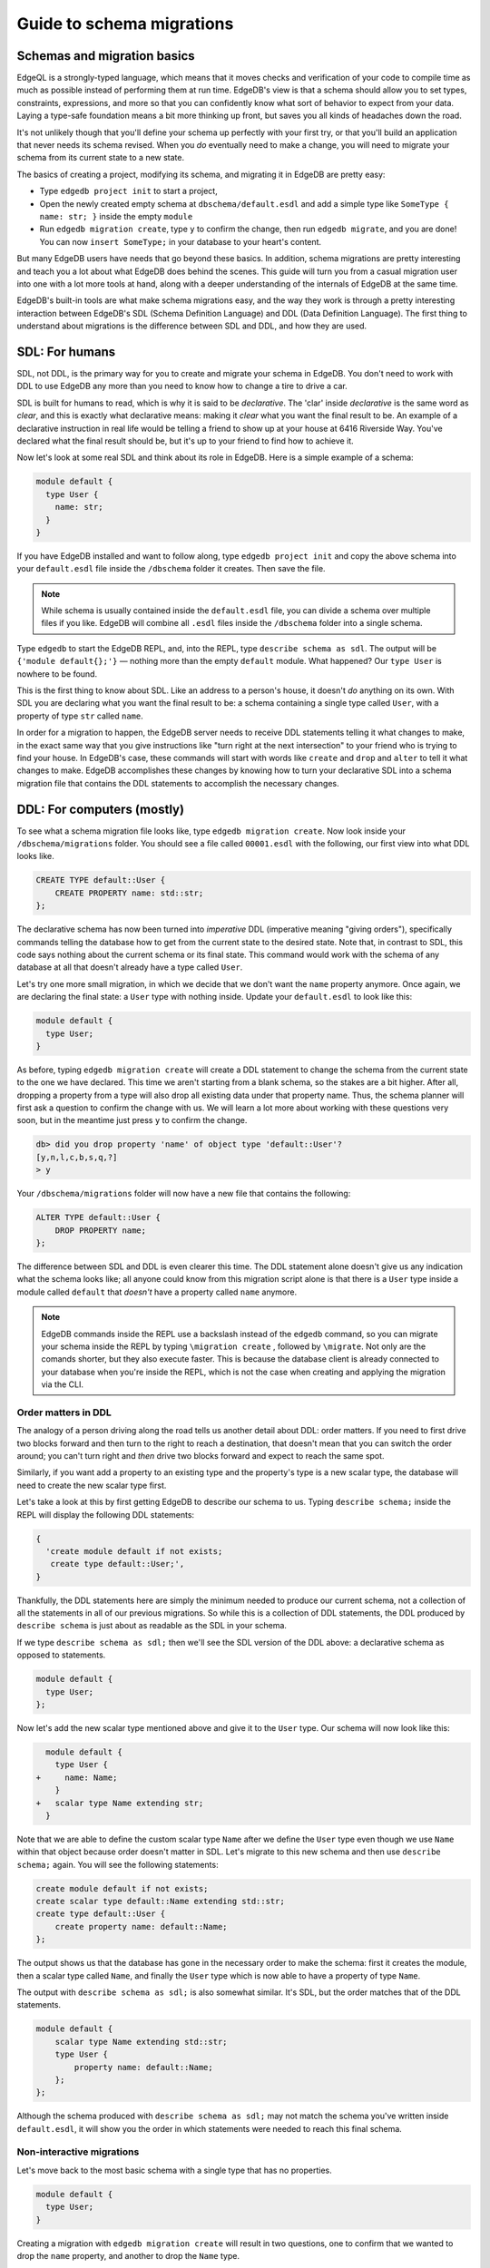 .. _ref_migration_guide:

==========================
Guide to schema migrations
==========================

Schemas and migration basics
============================

EdgeQL is a strongly-typed language, which means that it moves checks 
and verification of your code to compile time as much as possible 
instead of performing them at run time. EdgeDB's view is that a schema
should allow you to set types, constraints, expressions, and more so that
you can confidently know what sort of behavior to expect from your data.
Laying a type-safe foundation means a bit more thinking up front, but saves
you all kinds of headaches down the road.

It's not unlikely though that you'll define your schema up perfectly with 
your first try, or that you'll build an application that never needs 
its schema revised. When you *do* eventually need to make a change, you will
need to migrate your schema from its current state to a new state.

The basics of creating a project, modifying its schema, and migrating 
it in EdgeDB are pretty easy:

- Type ``edgedb project init`` to start a project,
- Open the newly created empty schema at ``dbschema/default.esdl`` and add
  a simple type like  ``SomeType { name: str; }`` inside the empty ``module``
- Run ``edgedb migration create``, type ``y`` to confirm the change, 
  then run ``edgedb migrate``, and you are done! You can now
  ``insert SomeType;`` in your database to your heart's content.

But many EdgeDB users have needs that go beyond these basics. In addition,
schema migrations are pretty interesting and teach you a lot about 
what EdgeDB does behind the scenes. This guide will turn you from 
a casual migration user into one with a lot more tools at hand, along 
with a deeper understanding of the internals of EdgeDB at the same 
time.

EdgeDB's built-in tools are what make schema migrations easy, and 
the way they work is through a pretty interesting interaction between 
EdgeDB's SDL (Schema Definition Language) and DDL (Data Definition 
Language). The first thing to understand about migrations is the difference
between SDL and DDL, and how they are used.

SDL: For humans
===============

SDL, not DDL, is the primary way for you to create and migrate your 
schema in EdgeDB. You don't need to work with DDL to use EdgeDB any 
more than you need to know how to change a tire to drive a car.

SDL is built for humans to read, which is why it is said to be *declarative*.
The 'clar' inside *declarative* is the same word as *clear*, and this 
is exactly what declarative means: making it *clear* what you want 
the final result to be. An example of a declarative instruction in 
real life would be telling a friend to show up at your house at 6416 
Riverside Way. You've declared what the final result should be, but 
it's up to your friend to find how to achieve it.

Now let's look at some real SDL and think about its role in EdgeDB. 
Here is a simple example of a schema:

.. code-block:: sdl

   module default {
     type User {
       name: str;
     }
   }

If you have EdgeDB installed and want to follow along, type ``edgedb 
project init`` and copy the above schema into your ``default.esdl`` 
file inside the ``/dbschema`` folder it creates. Then save the file.

.. note::

    While schema is usually contained inside the ``default.esdl`` file, 
    you can divide a schema over multiple files if you like. EdgeDB will 
    combine all ``.esdl`` files inside the ``/dbschema`` folder into a 
    single schema.

Type ``edgedb`` to start the EdgeDB REPL, and, into the REPL,  type 
``describe schema as sdl``. The output will be ``{'module default{};'}`` 
— nothing more than the empty ``default`` module. What happened? 
Our ``type User`` is nowhere to be found.

This is the first thing to know about SDL. Like an address to a 
person's house, it doesn't *do* anything on its own. With SDL you are
declaring what you want the final result to be: a schema containing a single
type called ``User``, with a property of type ``str`` called ``name``.


In order for a migration to happen, the EdgeDB server needs to receive 
DDL statements telling it what changes to make, in the exact same 
way that you give instructions like "turn right at the next intersection" 
to your friend who is trying to find your house. In EdgeDB's case, 
these commands will start with words like ``create`` and ``drop`` 
and ``alter`` to tell it what changes to make. EdgeDB accomplishes 
these changes by knowing how to turn your declarative SDL into a schema 
migration file that contains the DDL statements to accomplish the 
necessary changes.

DDL: For computers (mostly)
===========================

To see what a schema migration file looks like, type ``edgedb migration 
create``. Now look inside your ``/dbschema/migrations`` folder. You should
see a file called ``00001.esdl`` with the following, our first view into 
what DDL looks like.

.. code-block::

    CREATE TYPE default::User {
        CREATE PROPERTY name: std::str;
    };

The declarative schema has now been turned into *imperative* DDL (imperative 
meaning "giving orders"), specifically commands telling the database how 
to get from the current state to the desired state. Note that, in 
contrast to SDL, this code says nothing about the current schema or 
its final state. This command would work with the schema of any database 
at all that doesn't already have a type called ``User``.

Let's try one more small migration, in which we decide that we don't 
want the ``name`` property anymore. Once again, we are declaring the 
final state: a ``User`` type with nothing inside. Update your ``default.esdl``
to look like this:

.. code-block:: sdl

    module default {
      type User;
    }

As before, typing ``edgedb migration create`` will create a DDL statement to
change the schema from the current state to the one we have declared. This
time we aren't starting from a blank schema, so the stakes are a bit higher.
After all, dropping a property from a type will also drop all existing data
under that property name. Thus, the schema planner will first ask a question
to confirm the change with us. We will learn a lot more about working with
these questions very soon, but in the meantime just press ``y`` to confirm
the change.

.. code-block::

    db> did you drop property 'name' of object type 'default::User'?
    [y,n,l,c,b,s,q,?]
    > y

Your ``/dbschema/migrations`` folder will now have a new file that contains
the following:

.. code-block::

  ALTER TYPE default::User {
      DROP PROPERTY name;
  };

The difference between SDL and DDL is even clearer this time. The DDL
statement alone doesn't give us any indication what the schema looks like;
all anyone could know from this migration script alone is that there is
a ``User`` type inside a module called ``default`` that *doesn't* have
a property called ``name`` anymore.

.. note::

    EdgeDB commands inside the REPL use a backslash instead of the ``edgedb``
    command, so you can migrate your schema inside the REPL by typing
    ``\migration create`` , followed by ``\migrate``. Not only are the comands
    shorter, but they also execute faster. This is because the database client
    is already connected to your database when you're inside the REPL, which
    is not the case when creating and applying the migration via the CLI.

Order matters in DDL
--------------------

The analogy of a person driving along the road tells us another detail 
about DDL: order matters. If you need to first drive two blocks forward 
and then turn to the right to reach a destination, that doesn't mean 
that you can switch the order around; you can't turn right and *then* 
drive two blocks forward and expect to reach the same spot. 

Similarly, if you want add a property to an existing type and the 
property's type is a new scalar type, the database will need to create 
the new scalar type first.

Let's take a look at this by first getting EdgeDB to describe our 
schema to us. Typing ``describe schema;`` inside the REPL will display 
the following DDL statements:

.. code-block::

  {
    'create module default if not exists;
     create type default::User;',
  }

Thankfully, the DDL statements here are simply the minimum needed 
to produce our current schema, not a collection of all the statements 
in all of our previous migrations. So while this is a collection of 
DDL statements, the DDL produced by ``describe schema`` is just about 
as readable as the SDL in your schema.

If we type ``describe schema as sdl;`` then we'll see the SDL version 
of the DDL above: a declarative schema as opposed to statements.

.. code-block:: sdl

  module default {
    type User;
  };

Now let's add the new scalar type mentioned above and give it to the 
``User`` type. Our schema will now look like this:

.. code-block:: sdl-diff

      module default {
        type User {
    +     name: Name;
        }
    +   scalar type Name extending str;
      }

Note that we are able to define the custom scalar type ``Name`` after we
define the ``User`` type even though we use ``Name`` within that object
because order doesn't matter in SDL. Let's migrate to this new schema
and then use ``describe schema;`` again. You will see the following
statements:

.. code-block::

    create module default if not exists;
    create scalar type default::Name extending std::str;
    create type default::User {
        create property name: default::Name;
    };

The output shows us that the database has gone in the necessary order
to make the schema: first it creates the module, then a scalar type
called ``Name``, and finally the ``User`` type which is now able to
have a property of type ``Name``.

The output with ``describe schema as sdl;`` is also somewhat similar. 
It's SDL, but the order matches that of the DDL statements.

.. code-block:: sdl

    module default {
        scalar type Name extending std::str;
        type User {
            property name: default::Name;
        };
    };

Although the schema produced with ``describe schema as sdl;`` may not match
the schema you've written inside ``default.esdl``, it will 
show you the order in which statements were needed to reach this final 
schema.

Non-interactive migrations
--------------------------

Let's move back to the most basic schema with a single type that 
has no properties.

.. code-block:: sdl

    module default {
      type User;
    }

Creating a migration with ``edgedb migration create`` will result 
in two questions, one to confirm that we wanted to drop the ``name`` 
property, and another to drop the ``Name`` type.

.. code-block:: bash

    $ edgedb migration create
    did you drop property 'name' of object type 'default::User'?
    [y,n,l,c,b,s,q,?]
    > y
    did you drop scalar type 'default::Name'? [y,n,l,c,b,s,q,?]
    > y

This didn't take very long, but you can imagine that it could get 
annoying if we had decided to drop ten or more types or properties 
and had to say yes to every change. In a case like this, we can use 
a non-interactive migration. Let's give that a try.

First go into your ``/dbschema/migrations`` folder and delete the 
most recent ``.edgeql`` file that drops the property ``name`` and 
the scalar type ``Name``. Don't worry - the migration hasn't been 
applied yet, so you won't confuse the database by deleting it at this 
point. And now type ``edgedb migration create --non-interactive``.

You'll see the same file generated, except that this time there weren't 
any questions to answer. A non-interactive migration will work as 
long as the database has a high degree of confidence about every change 
made, and will fail otherwise.

A non-interactive migration will fail if we make changes to our schema 
that are ambiguous. Let's see if we can make a non-interactive migration 
fail by doing just that. Delete the most recent ``.edgeql`` migration 
file again, and change the schema to this:

.. code-block:: sdl

    module default {
      type User {
        nam: Name;
      }
      scalar type Name extending str;
    }

The only difference from the current schema is that we would like 
to change the property name ``name`` to ``nam``, but this time EdgeDB isn't
sure what change we wanted to make. Did we intend to:

- Change ``name`` to ``nam`` and keep the existing data?
- Drop ``name`` and create a new property called ``nam``?
- Do something else?

Because of the ambiguity, this non-interactive migration will fail, but with
some pretty helpful output:

.. code-block:: edgeql-repl

    db> \migration create --non-interactive
    EdgeDB intended to apply the following migration:
        ALTER TYPE default::User {
            ALTER PROPERTY name {
                RENAME TO nam;
            };
        };
    But confidence is 0.67, below minimum threshold of 0.99999
    Error executing command: EdgeDB is unable to make a decision.

    Please run in interactive mode to confirm changes, or use
    `--allow-unsafe`

As the output suggests, you can add ``--allow-unsafe`` to a non-interactive 
migration if you truly want to push the suggestions through regardless 
of the migration tool's confidence, but it's more likely in this case 
that you would like to interact with the CLI's questions to help it 
make a decision. For example, if we had intended to drop the property 
``name`` and create a new property ``nam``, we would simply answer 
``n`` when it asks us if we intended to *rename* the property. It 
then confirms that we are altering the ``User`` type, and finishes 
the migration script.

.. code-block:: edgeql-repl

    db> \migration create
    did you rename property 'name' of object type 'default::User' 
    to 'nam'? [y,n,l,c,b,s,q,?]
    > n
    did you alter object type 'default::User'? [y,n,l,c,b,s,q,?]
    > y

Afterwards, you can go into the ``.edgeql`` file that was just created 
to confirm that these were the changes we wanted to make. It will 
look like this:

.. code-block::

    CREATE MIGRATION m15hu2pbez5od7fe3shlxwcprbqhvctnfavadccjgjszboy26grgka
        ONTO m17m6qjjhtslfkqojvjb4g2vqtzasv5mlbtrqbp6mhwlzv57p5f2uq
    {
      ALTER TYPE default::User {
        CREATE PROPERTY nam: default::Name;
        DROP PROPERTY name;
      };
    };

.. note::

    See the section below on migration hashes if you are curious about 
    how migrations are named.

This migration will alter the ``User`` type by creating a new property and 
dropping the old one. If that is what we wanted, then we can now type 
``\migrate`` in the REPL or ``edgedb migrate`` at the command line to complete
the migration.

Questions from the CLI
======================

So far we've only learned how to say "yes" or "no" to the CLI's questions 
when we migrate a schema, but quite a few other options are presented 
when the CLI asks us a question:

.. code-block::

    did you create object type 'default::PlayerCharacter'? [y,n,l,c,b,s,q,?]
    > y

The choices ``y`` and ``n`` are obviously "yes" and "no," and you can 
probably guess that ``?`` will output help for the available response options,
but the others aren't so clear. Let's go over every option to make sure we
understand them.

``y`` (or ``yes``)
------------------

This will accept the proposed change and move on to the next step. 
If it's the last proposed change, the migration will now be created.

``n`` (or ``no``)
-----------------

This will reject the proposed change. At this point, the migration 
tool will try to suggest a different change if it can, but it won't 
always be able to do so.
 
We can see this behavior with the same tiny schema change we made 
above where we changed a property name from ``name`` to ``nam``. In 
the output of that ``migration create``, we see the following:

- The CLI first asks us if we renamed the property, to which we say "no".
- It then tries to confirm that we have altered the ``User`` type. 
  We say "no" again. 
- The CLI then guesses that maybe we are dropping and creating the 
  whole ``User`` type instead. This time, we say "yes."
- It then asks us to confirm that we are creating a ``User`` type, 
  since we have decided to drop the existing one.

If we say "no" again to the final question, the CLI will throw its hands 
up and tell us that it doesn't know what we are trying to do because 
there is no way left for it to migrate to the schema that we have 
told it to move to.

Here is what that would look like:

.. code-block::

    did you rename property 'name' of object type 'default::User' 
    to 'nam'?
    [y,n,l,c,b,s,q,?]
    > n
    did you alter object type 'default::User'? [y,n,l,c,b,s,q,?]
    > n
    did you drop object type 'default::User'? [y,n,l,c,b,s,q,?]
    > y
    did you create object type 'default::User'? [y,n,l,c,b,s,q,?]
    > n
    Error executing command: EdgeDB could not resolve migration with 
    the provided answers. Please retry with different answers.

``l`` (or ``list``)
-------------------

This is used to see (list) the actual DDL statements that are being proposed.
When asked the question ``did you alter object type 'default::User'?``
in the example above, we might be wondering exactly what changes will 
be made here. How exactly does the database intend to alter the ``User`` 
type if we say "yes?" Simply pressing ``l`` will show it:

.. code-block::

    The following DDL statements will be applied:
      ALTER TYPE default::User {
          CREATE PROPERTY nam: std::str;
          DROP PROPERTY name;
      };

This shows us clear as day that saying "yes" will result in creating 
a new property called ``nam`` and dropping the existing ``name`` property.

So when doubts dwell, press the letter "l!"

``c`` (or ``confirmed``)
------------------------

This simply shows the entire list of statements that have been confirmed. 
In other words, this is the migration as it stands at this point.

``b`` (or ``back``)
-------------------

This will undo the last confirmation you agreed to and move you back 
a step in the migration. If you haven't confirmed any statements yet, 
a message will simply appear to let you know that there is nowhere 
further back to move to. So pressing ``b`` will never abort a migration.

The following two keys will stop the migration, but in different ways:

``s`` (or ``stop``)
-------------------

This is also known as a 'split'. Pressing ``s`` will complete the 
migration at the current point. Any statements that you have applied 
will be applied, but the schema will not yet match the schema in your 
``.esdl`` file(s). You can easily start another migration to complete 
the remaining changes once you have applied the migration that was 
just created. This effectively splits the migration into two or more 
files.

``q`` (or ``quit``)
-------------------

Pressing ``q`` will simply quit without saving any of your progress.

Data migrations and migration hashes
====================================

Sometimes you may want to initialize a database with some default 
data, or add some data to a migration that you have just created before 
you apply it.

EdgeDB assumes by default that a migration involves a change to your 
schema, so it won't create a migration for you if it doesn't see a 
schema change:

.. code-block:: bash

    $ edgedb migration create
    No schema changes detected.

So how do you create a migration with only data? To do this, just 
add ``--allow-empty`` to the command:

.. code-block:: bash

    $ edgedb migration create --allow-empty
    Created myproject/dbschema/migrations/00002.edgeql,
    id: m1xseswmheqzxutr55cu66ko4oracannpddujg7gkna2zsjpqm2g3a

You will now see an empty migration in ``dbschema/migrations`` in which you
can enter some queries. It will look something like this:

.. code-block::

    CREATE MIGRATION m1xseswmheqzxutr55cu66ko4oracannpddujg7gkna2zsjpqm2g3a
        ONTO m1n5lfw7n74626cverbjwdhcafnhmbezjhwec2rbt46gh3ztoo7mqa
    {
    };

You can now add your queries inside the braces. Assuming a schema 
with a simple ``User`` type, we could then add a bunch of queries 
such as the following:

.. code-block::

    CREATE MIGRATION m1xseswmheqzxutr55cu66ko4oracannpddujg7gkna2zsjpqm2g3a
        ONTO m1n5lfw7n74626cverbjwdhcafnhmbezjhwec2rbt46gh3ztoo7mqa
    {
        insert User { name := 'User 1'};
        insert User { name := 'User 2'};
        delete User filter .name = 'User 2';
    };

The problem is, if you save that migration and run ``edgedb migrate``, the CLI
will complain that the migration hash doesn't match what it is supposed to be.
However, it helpfully provides the reason: "Migration names are computed from
the hash of the migration contents."

Fortunately, it also tells you exactly what the hash (the migration 
name) will need to be, and you can simply change it to that.

.. code-block::

    Error executing command: could not read migrations in 
    myproject/dbschema/migrations:

    could not read migration file myproject/dbschema/migrations/00002.edgeql:

    Migration name should be:
    m13g7j2tqu23yaffv6wkn2adp6hayp76su2qtg2lutdh3mmj5xyk6q, but
    m1xseswmheqzxutr55cu66ko4oracannpddujg7gkna2zsjpqm2g3a found instead.


    Migration names are computed from the hash of the migration contents.

    To proceed you must fix the statement to read as:
    CREATE MIGRATION m13g7j2tqu23yaffv6wkn2adp6hayp76su2qtg2lutdh3mmj5xyk6q 
    ONTO ...
    Alternatively, revert the changes to the file.

Aside from exclusive data migrations, you can also create a migration that
combines schema changes *and* data. This is even easier, since it doesn't even
require appending ``--allow-empty`` to the command. Just do the following:

1. Change your schema
2. Type ``edgedb migration create`` and respond to the CLI's questions
3. Add your queries to the file (best done on the bottom after the 
   DDL statements have changed the schema)
4. Type ``edgedb migrate`` and change the migration name to the suggested name
5. Type ``edgedb migrate`` again

The `EdgeDB tutorial <tutorial_>`_ is a good example of a database 
set up with both a schema migration and a data migration. Setting 
up a database with `schema changes in one file and default data in 
a second file <tutorial_files_>`_ is a nice way to separate the two operations
and maintain high readability at the same time.

Squashing migrations
====================

Users often end up making many changes to their schema because 
of how effortless it is to do. (And in the next section we will learn 
about EdgeDB Watch, which is even more effortless!) This leads to 
an interesting side effect: lots of ``.edgeql`` files, many of which 
represent trials and approaches that don't end up making it to the 
final schema.

Once you are done, you might want to squash the migrations into a 
single file. This is especially nice if you need to frequently initialize 
database instances using the same schema, because all migrations are 
applied when an instance starts up. You can imagine that the output 
would be pretty long if you had dozens and dozens of migration files 
to work through:

.. code-block::

    Initializing EdgeDB instance...
    Applying migrations...
    Applied m13brvdizqpva6icpcvmsc3fee2yt5j267uba6jugy6iugcbs2djkq 
    (00001.edgeql)
    Applied m1aildofb3gvhv3jaa5vjlre4pe26locxevqok4semmlgqwu3xayaa 
    (00002.edgeql)
    Applied m1ixxlsdgrlinfijnrbmxdicmpfav33snidudqi7fu4yfhg4nngoza 
    (00003.edgeql)
    Applied m1tsi4amrdbcfjypu72duyckrlvvyb46r3wybd7qnbmem4rjvnbcla 
    (00004.edgeql)
    ...and so on...
    Project initialized.

To squash your migrations, just run ``edgedb migration create`` with the
 ``--squash`` option. Running this command will first display some helpful
info to keep in mind before committing to the operation:

.. code-block::

    Current database revision is: 
    m16ixoukn7ulqdn7tp6lvx2754hviopanufv2lm6wf4x2borgc3g6a
    While squashing migrations is non-destructive, 
    it may lead to manual work if done incorrectly.

    Items to check before using --squash:
    1. Ensure that `./dbschema` dir is comitted
    2. Ensure that other users of the database have the revision
    above or can create database from scratch.
        To check a specific instance, run:
        edgedb -I <name> migration log --from-db --newest-first --limit 1
    1. Merge version control branches that contain schema changes
    if possible.

    Proceed? [y/n]

Press ``y`` to squash all of your existing migrations into 
a single file.

Fixups during a squash
----------------------

If your schema doesn't match the schema in the database, EdgeDB will 
prompt you to create a *fixup* file, which can be useful to, as the CLI 
says, "automate upgrading other instances to a squashed revision". 
You'll see fixups inside ``/dbschema/fixups``. Their file names 
are extremely long because they are simply two migration hashes joined
together by a dash. This means a fixup that begins with

.. code-block::

    CREATE MIGRATION 
    m1v3vqmwif4ml3ucbzi555mjgm4myxs2husqemopo2sz2m7otr22ka 
    ONTO m16awk2tzhtbupjrzoc4fikgw5okxpfnaazupb6rxudxwin2qfgy5q

will have a file name a full 116 characters in length.

The CLI output when using squash along with a fixup is pretty informative 
on its own, so let's just walk through the output as you'll see it 
in practice. First we'll begin with this schema:

.. code-block:: sdl

  type User {
    name: str;
  }

Then remove ``name: str;`` from the ``User`` type, migrate, put it 
back again, and migrate. You'll now have multiple files in your
``/migrations`` folder and will now be able to squash them.

Then change to this schema **without migrating it**:

.. code-block:: sdl

  type User {
    name: str;
    nickname: str;
  }

Now run ``edgedb migration create --squash``. The output is first 
the same as with our previous squash:

.. code-block:: bash

    $ edgedb migration create --squash
    Current database revision: 
    m16awk2tzhtbupjrzoc4fikgw5okxpfnaazupb6rxudxwin2qfgy5q
    While squashing migrations is non-destructive, 
    it may lead to manual work if done incorrectly.

    Items to check before using --squash:
    1. Ensure that `./dbschema` dir is comitted
    2. Ensure that other users of the database have the revision
    above or can create database from scratch.
        To check a specific instance, run:
        edgedb -I <name> migration log --from-db --newest-first --limit 1
    3. Merge version control branches that contain schema changes 
    if possible.

    Proceed? [y/n]
    > y

But after typing ``y``, the CLI will notice that the existing schema 
differs from what you have and offers to make a fixup file:

.. code-block::

    Your schema differs from the last revision. 
    A fixup file can be created
    to automate upgrading other instances to a squashed revision.
    This starts the usual migration creation process.

    Feel free to skip this step if you don't have
    other instances to migrate

    Create a fixup file? [y/n]
    > y

You will then see the the same questions that would otherwise show up in 
a standard migration:

.. code-block::

    db> did you create property 'nickname' of object type 'default::User'? 
    [y,n,l,c,b,s,q,?]
    > y
    Squash is complete.

Finally, the CLI will give some advice on recommended commands when 
working with git after doing a squash with a fixup.

.. code-block::

    Remember to commit the `dbschema` directory including deleted files
    and `fixups` subdirectory. Recommended command:
        git add dbschema

    The normal migration process will update your migration history:
        edgedb migrate

We'll take its suggestion to apply the migration:

.. code-block:: bash

    $ edgedb migrate
    
    Applied m1v3vqmwif4ml3ucbzi555mjgm4myxs2husqemopo2sz2m7otr22ka 
    (m16awk2tzhtbupjrzoc4fikgw5okxpfnaazupb6rxudxwin2qfgy5q-
    m1oih6aevfcftysukvofwuth2bsuj5aahkdnpabscry7p7ljkgbxma.edgeql)


.. note::

    Squashing is limited to schema changes, so queries inside 
    data migrations will be discarded during a squash.

EdgeDB Watch
============

Another option when quickly iterating over schema changes is ``edgedb watch``.
This will create a long-running process that keeps track of every time you
save an ``.esdl`` file inside your ``/migrations`` folder, letting you know
if your changes have successfully compiled or not. The command itself will
lead to the following input ``edgedb watch`` starts up:

.. code-block::

    Connecting to EdgeDB instance 'anything' at localhost:10700...
    EdgeDB Watch initialized.
    Hint: Use `edgedb migration create` and `edgedb migrate --dev-mode`
    to apply changes once done.
    Monitoring "/home/instancename".

Unseen to the user, EdgeDB Watch will begin creating individual migration 
scripts for every time you save a change to one of your files. These 
are stored as separate "dev mode" migrations, which are sort of like 
preliminary migrations that haven't been turned into a standalone 
migration script yet.

If you start with this schema:

.. code-block:: sdl

    module default {
      type User {
        name: str;
      }
    }

And then add a single property:

.. code-block:: sdl

    module default {
      type User {
        name: str;
        number: int32;
      }
    }

You will see EdgeDB Watch quickly display "calculating diff" before 
disappearing once the difference has been calculated and deemed to 
be good.

However, if you add incorrect syntax to the schema:

.. code-block:: sdl

    module default {
      type User {
        name: str;
        number: int32;
        wrong_property: i32; # Should say int32, not i32
      }
    }

Then EdgeDB Watch will suddenly pipe up and inform you that the schema 
can't be resolved:

.. code-block::

    error: type 'default::i32' does not exist
    ┌─ myproject/dbschema/default.esdl:5:25
    │
    5 │         wrong_property: i32;
    │                         ^^^ error

    Schema migration error:
    cannot proceed until .esdl files are fixed

Once you correct the ``i32`` type to ``int32``, EdgeDB Watch will 
let you know that things are okay now and will resume quietly watching your
schema and applying migrations:

.. code-block::

    Resolved. Schema is up to date now.

EdgeDB Watch is best run in a separate instance of your command line so 
that you can take care of other tasks — including officially migrating 
when you are satisfied with your current schema — without having to 
stop the process.

If you are curious what is happening as EdgeDB Watch does its thing, 
try the following query after you have made some changes:

.. code-block::

    group schema::Migration {
        name,
        script
    } by .generated_by;

Some migrations will contain nothing in their ``generated_by`` property, 
while those generated by EdgeDB Watch will have a 
``MigrationGeneratedBy.DevMode``. 

.. note::

    The final option (aside from ``DevMode`` and the empty set) for
    ``generated_by`` is ``MigrationGeneratedBy.DDLStatement``, which will
    show up if you directly change your schema by using DDL, which is
    generally not recommended.

Once you are satisfied with your changes while running EdgeDB Watch, 
just create the migration with ``edgedb migration create`` and then 
apply them with one small tweak to the ``migrate`` command:
``edgedb migrate --dev-mode`` to let the CLI know to apply the migrations
made during dev mode that were made by EdgeDB Watch.

So, you really want to use DDL?
===============================

You might have a good reason to use a direct DDL statement or two 
to change your schema. How do you make that happen? EdgeDB disables 
the usage of DDL by default, so this attempt to use DDL will not work:

.. code-block:: edgeql-repl

    db> create type MyType;
    error: QueryError: bare DDL statements are not 
    allowed in this database
    ┌─ <query>:1:1
    │
    1 │ create type MyType;
    │ ^^^^^^^^^^^^^^^^^^ Use the migration commands instead.
    │
    = The `allow_bare_ddl` configuration variable is set to
    'NeverAllow'.  The `edgedb migrate` command normally sets
    this to avoid accidental schema changes outside of the 
    migration flow.

This configuration can be overridden by the following command which 
changes the enum ``allow_bare_ddl`` from the default ``NeverAllow`` 
to the other option, ``AlwaysAllow``.

.. code-block:: edgeql-repl

    db> configure current database set allow_bare_ddl := 'AlwaysAllow';

Note that the command is ``configure current database`` and not ``configure 
instance``, as ``allow_bare_ddl`` is evaluated on the database level.

That wasn't so bad, so why did the CLI tell us to try to "avoid accidental 
schema changes outside of the migration flow?" Why is DDL disabled 
after running a migration in the first place?

So, you really wanted to use DDL but now regret it?
===================================================

Let's start out with a very simple schema to see what happens after 
DDL is used to directly modify a schema.

.. code-block:: sdl

    module default {
      type User {
          name: str;
      }
    }

Next, we'll set the current database to allow bare DDL:

.. code-block:: edgeql-repl

    db> configure current database set allow_bare_ddl := 'AlwaysAllow';

And then create a type called ``SomeType`` without any properties:

.. code-block:: edgeql-repl

    db> create type SomeType;
    OK: CREATE TYPE

Your schema now contains this type, as you can see by typing ``describe 
schema`` or ``describe schema as sdl``:

.. code-block::

    {
    'module default {
        type SomeType;
        type User {
            property name: std::str;
        };
    };',
    }

Great! This type is now inside your schema and you can do whatever 
you like with it.

But this has also ruined the migration flow. Watch what happens when 
you try to apply the change:

.. code-block:: edgeql-repl

    db> \migration create
    Error executing command: Database must be updated to 
    the last migration on the filesystem for 
    `migration create`. Run:
    edgedb migrate

    db> \migrate
    Error executing command: database applied migration 
    history is ahead of migration history in 
    "myproject/dbschema/migrations" by 1 revision

Sneakily adding ``SomeType`` into your schema to match won't work 
either. The problem is that there *is* a migration already present, 
it just doesn't exist inside your ``/migrations`` folder. You can 
see it with the following query:

.. code-block:: edgeql-repl

    db> select schema::Migration {*} 
    ...  filter 
    ...  .generated_by = schema::MigrationGeneratedBy.DDLStatement;
    {
    schema::Migration {
        id: 3882894a-8bb7-11ee-b009-ad814ec6a5f5,
        name: 'm1s6oniru3zqepiaxeljt7vcgyynxuwh4ki3zdfr4hfavjozsndfua',
        internal: false,
        builtin: false,
        computed_fields: [],
        script: 'SET generated_by := 
            (schema::MigrationGeneratedBy.DDLStatement);
    CREATE TYPE SomeType;',
        message: {},
        generated_by: DDLStatement,
    },
    }

Fortunately, the fix is not too hard: we can use the command
``edgedb migration extract``. This command will retrieve the migration(s) 
created using DDL and assign each of them a proper file name and hash 
inside the ``/dbschema/migrations`` folder, effectively giving them a proper 
position inside the migration flow.

Note that at this point your ``.esdl`` schema will still not match 
the database schema, so if you were to type ``edgedb migration create`` 
the CLI would then ask you if you want to drop the type that you just 
created - because it doesn't exist inside there. So be sure to change 
your schema to match the schema inside the database that you have 
manually changed via DDL. If in doubt, use ``describe schema as sdl`` 
to compare or use ``edgedb migration create`` and check the output. 
If the CLI is asking you if you want to drop a type, that means that 
you forgot to add it to the schema inside your ``.esdl`` file(s).


Multiple migrations to keep data 
================================

Let's say that we have a simple ``User`` type with a ``friends`` link 
to other ``User`` objects.

.. code-block:: sdl

    module default {
      type User {
          name: str;
          multi friends: User;
      }
    }

First let's insert three ``User`` objects, followed by an update to 
make each ``User`` friends with all of the others:

.. code-block:: edgeql-repl

    db> insert User {
    ... name := 'User 1'
    ... };
    {default::User {id: d44a19bc-8bc1-11ee-8f28-47d7ec5238fe}}
    db> insert User {
    ... name := 'User 2'
    ... };
    {default::User {id: d5f941c0-8bc1-11ee-8f28-b3f56009a7b0}}
    db> insert User {
    ... name := 'User 3'
    ... };
    {default::User {id: d79cb03e-8bc1-11ee-8f28-43fe3f68004c}}
    db> update User set { 
    ...    friends := (select detached User filter User.name != .name)
    ...  };

Now what happens if we now want to change ``multi friends`` to an 
``array<str>``? If we were simply changing a scalar property to another 
property it would be easy, because EdgeDB would prompt us for a conversion 
expression, but a change from a link to a property is different:

.. code-block:: sdl

    module default {
      type User {
          name: str;
          multi friends: array<str>;
      }
    }

Doing a migration as such will just drop the ``friends`` link (along 
with its data) and create a new ``friends`` property - without any 
data at all.

To solve this problem, we can do two migrations instead of one. First 
we will keep the ``friends`` link, while adding a new property called 
``friend_names``:

.. code-block:: sdl

    module default {
      type User {
        name: str;
        multi friends: User;
        friend_names: array<str>;
      }
    }

The CLI will simply ask us if we created a property called ``friend_names``. 
We haven't applied the migration yet, so we might as well put the 
data inside the same migration. A simple update will do the job!

.. code-block::

    CREATE MIGRATION m1hvciatdgpo3a74wagbmwhbunxbridda4qvdbrr3z2a34opks63rq
        ONTO m1vktopcva7l6spiinh5e5nnc4dtje4ygw2fhismbmczbyaqbws7jq
    {
    ALTER TYPE default::User {
        CREATE PROPERTY friend_names: array<std::str>;
    };
    update User set { friend_names := array_agg(.friends.name) };
    };

Now if we do a query we can confirm that the data inside ``.friends.name`` 
when converted to an array is indeed the same as the data inside the 
``friend_names`` property:

.. code-block:: edgeql-repl

    db> select User { f:= array_agg(.friends.name), friend_names };
    {
    default::User {
      f: ['User 2', 'User 3'], 
      friend_names: ['User 2', 'User 3']
      },
    default::User {
      f: ['User 1', 'User 3'], 
      friend_names: ['User 1', 'User 3']
      },
    default::User {
      f: ['User 1', 'User 2'], 
      friend_names: ['User 1', 'User 2']
      },
    }

Or if we can't eyeball the data ourselves, we can use the ``all()`` 
function to ensure that this is the case:

.. code-block:: edgeql-repl

    db> select all(array_agg(User.friends.name) = User.friend_names);
    {true}

Looks good! And now we can simply remove ``multi friends: User;`` 
from our schema and do a final migration.

Migration internals
===================

We've now reached the most optional part of the migrations tutorial, 
but an interesting one for those curious about what goes on behind 
the scenes during a migration.

Migrations in EdgeDB before the advent of the EdgeDB Project flow 
were still automated but required more manual work if you didn't 
want to accept all of the suggestions provided by the server. This 
process is in fact still used to migrate even today; the CLI just 
facilitates it by making it easy to respond to the generated suggestions.

`Early EdgeDB migrations took place inside a transaction <transaction_>`_ 
handled by the user that essentially went like this: 

.. code-block::

    db> start migration to { <your schema goes here> };

This starts the migration, after which the quickest process was to 
type ``populate migration`` to accept the statements suggested by 
the server, and then ``commit migration`` to finish the process.

Now, there is another option besides simply typing ``populate migration`` 
that allows you to look at and handle the suggestions every step of 
the way (in the same way the CLI does today), and this is what we 
are going to have some fun with. You can see 
`the original migrations RFC <rfc_>`_ if you are curious.

It is *very* finicky compared to the CLI, resulting in a failed transaction 
if any step along the way is different from the expected behavior, 
but is an entertaining challenge to try to get right if you want to 
truly understand how migrations work in EdgeDB.

This process requires looking at the server's proposed solutions every 
step of the way, and these steps are best seen in JSON format. Let's 
first set the CLI to make the format nicely readable with this command:

.. code-block:: edgeql-repl

    db> \set output-format json-pretty

We will begin with the same simple schema used in the previous examples:

.. code-block:: sdl

    module default {
      type User {
        name: str;
      }
    }

And, as before, we will make a somewhat ambiguous change by changing 
``name`` to ``nam``.

.. code-block:: sdl

    module default {
      type User {
        nam: str;
      }
    }

Now we can start a migration by pasting this inside a ``start migration 
to {};`` block:

.. code-block:: edgeql-repl

    db> start migration to {
    ...   module default {
    ...     type User {
    ...       name: str;
    ...     }
    ...   }
    ... };

You should get the output ``OK: START MIGRATION``, followed by a prompt 
that ends with ``[tx]`` to show that we are inside of a transaction. 
Anything we do here will have no effect on the current registered 
schema until we finally commit the migration.

So now what do we do? We could simply type ``populate migration`` 
to accept the server's suggested changes, but let's instead take a 
look at them one step at a time. To see the current described change, 
type ``describe current migration as json;``. This will generate the 
following output:

.. code-block::

    {
    "parent": "m14opov4ymcbd34x7csurz3mu4u6sik3r7dosz32gist6kpayhdg4q",
    "complete": false,
    "proposed": {
    "prompt": "did you rename property 'name' of object type 'default::User'
        to 'nam'?",
    "data_safe": true,
    "prompt_id": "RenameProperty PROPERTY default::__|name@default|User 
        TO default::__|nam@default|User",
    "confidence": 0.67,
    "statements": [{"text": "ALTER TYPE default::User {\n    ALTER 
        PROPERTY name {\n        RENAME TO nam;\n    };\n};"}],
    "required_user_input": []
    },
    "confirmed": []
    }

The server is telling us with ``"complete": false`` that this suggestion 
is not the final step in the migration, that it is 67% confident that 
its suggestion is correct, and that we should probably type the following 
statement:

.. code-block::

    ALTER TYPE default::User { ALTER PROPERTY name { RENAME TO nam; };};

Don't forget to remove the newlines (``\n``) from inside the original
suggestion; the transaction will fail if you don't take them out. If the
migration fails at any step, you will see ``[tx]`` change to ``[tx:failed]`` 
and you will have to type ``abort migration`` to leave the transaction 
and begin the migration again.

Technically, at this point you are permitted to write any DDL statement 
you like and the migration tool will adapt its suggestions to reach 
the desired schema. Doing so though is bad practice and is more than likely
to generate an error when you try to commit the migration. 
(Even so, give it a try if you're curious.)

Let's dutifully type the suggested statement above, and then use 
``describe current migration as json`` again to see what the current 
status of the migration is. This time we see two major differences: 
"complete" is now ``true``, meaning that we are at the end of the 
proposed migration, and "proposed" does not contain anything. We can 
also see our confirmed statement inside "confirmed" at the bottom.

.. code-block::

    {
    "parent": "m1fgpuxbvd74m6pb72rdikakjv3fv7cftrez7r56qjgonboimp5zoa",
    "complete": true,
    "proposed": null,
    "confirmed": ["ALTER TYPE default::User {\n ALTER PROPERTY name 
    {\n RENAME TO nam;\n };\n};"]
    }

With this done, you can type ``commit migration`` and the migration 
will be complete.

.. code-block:: edgeql-repl

    db[tx]> commit migration;
    OK: COMMIT MIGRATION

Since this migration was created using direct DDL statements, 
you will need to use ``edgedb migration extract`` to extract the latest
migration and give it a proper ``.edgeql`` file in the same way we 
did above in the "So you really wanted to use DDL but now regret it?"
section.

.. lint-off

.. _rfc: https://github.com/edgedb/rfcs/blob/master/text/1000-migrations.rst
.. _transaction: https://www.edgedb.com/docs/reference/ddl/migrations
.. _tutorial: https://www.edgedb.com/tutorial
.. _tutorial_files: https://github.com/edgedb/website/tree/main/content/tutorial/dbschema/migrations

.. lint-on